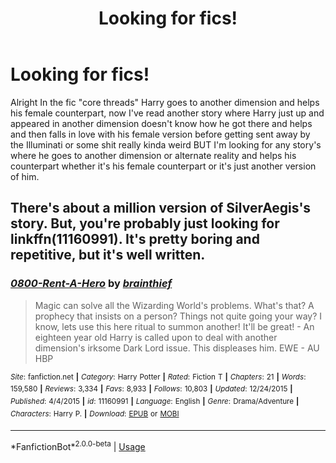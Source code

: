 #+TITLE: Looking for fics!

* Looking for fics!
:PROPERTIES:
:Author: thedavey2
:Score: 1
:DateUnix: 1526410565.0
:DateShort: 2018-May-15
:FlairText: Fic Search
:END:
Alright In the fic "core threads" Harry goes to another dimension and helps his female counterpart, now I've read another story where Harry just up and appeared in another dimension doesn't know how he got there and helps and then falls in love with his female version before getting sent away by the Illuminati or some shit really kinda weird BUT I'm looking for any story's where he goes to another dimension or alternate reality and helps his counterpart whether it's his female counterpart or it's just another version of him.


** There's about a million version of SilverAegis's story. But, you're probably just looking for linkffn(11160991). It's pretty boring and repetitive, but it's well written.
:PROPERTIES:
:Author: Lord_Anarchy
:Score: 1
:DateUnix: 1526412415.0
:DateShort: 2018-May-15
:END:

*** [[https://www.fanfiction.net/s/11160991/1/][*/0800-Rent-A-Hero/*]] by [[https://www.fanfiction.net/u/4934632/brainthief][/brainthief/]]

#+begin_quote
  Magic can solve all the Wizarding World's problems. What's that? A prophecy that insists on a person? Things not quite going your way? I know, lets use this here ritual to summon another! It'll be great! - An eighteen year old Harry is called upon to deal with another dimension's irksome Dark Lord issue. This displeases him. EWE - AU HBP
#+end_quote

^{/Site/:} ^{fanfiction.net} ^{*|*} ^{/Category/:} ^{Harry} ^{Potter} ^{*|*} ^{/Rated/:} ^{Fiction} ^{T} ^{*|*} ^{/Chapters/:} ^{21} ^{*|*} ^{/Words/:} ^{159,580} ^{*|*} ^{/Reviews/:} ^{3,334} ^{*|*} ^{/Favs/:} ^{8,933} ^{*|*} ^{/Follows/:} ^{10,803} ^{*|*} ^{/Updated/:} ^{12/24/2015} ^{*|*} ^{/Published/:} ^{4/4/2015} ^{*|*} ^{/id/:} ^{11160991} ^{*|*} ^{/Language/:} ^{English} ^{*|*} ^{/Genre/:} ^{Drama/Adventure} ^{*|*} ^{/Characters/:} ^{Harry} ^{P.} ^{*|*} ^{/Download/:} ^{[[http://www.ff2ebook.com/old/ffn-bot/index.php?id=11160991&source=ff&filetype=epub][EPUB]]} ^{or} ^{[[http://www.ff2ebook.com/old/ffn-bot/index.php?id=11160991&source=ff&filetype=mobi][MOBI]]}

--------------

*FanfictionBot*^{2.0.0-beta} | [[https://github.com/tusing/reddit-ffn-bot/wiki/Usage][Usage]]
:PROPERTIES:
:Author: FanfictionBot
:Score: 2
:DateUnix: 1526412426.0
:DateShort: 2018-May-15
:END:
